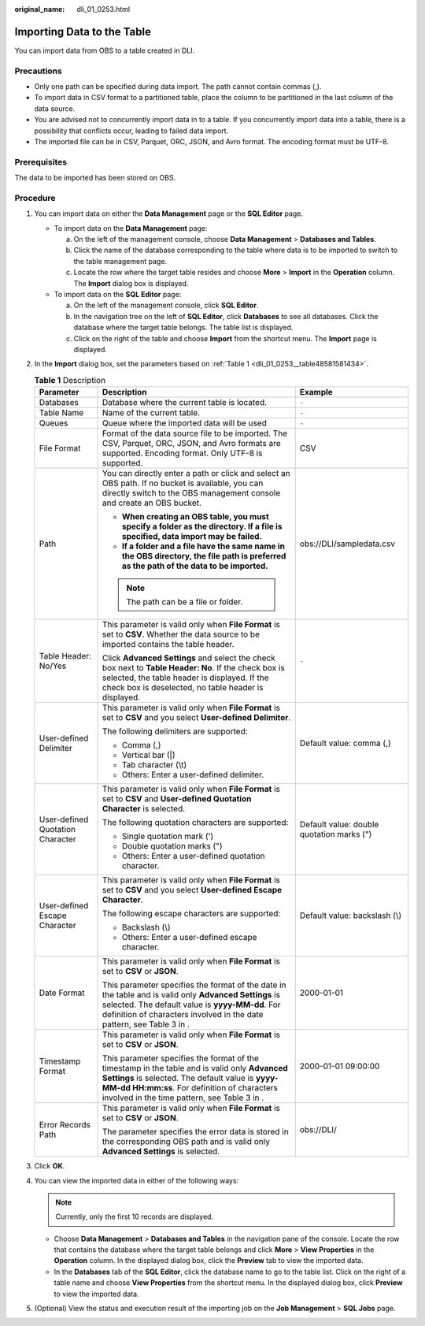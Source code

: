 :original_name: dli_01_0253.html

.. _dli_01_0253:

Importing Data to the Table
===========================

You can import data from OBS to a table created in DLI.

Precautions
-----------

-  Only one path can be specified during data import. The path cannot contain commas (,).
-  To import data in CSV format to a partitioned table, place the column to be partitioned in the last column of the data source.
-  You are advised not to concurrently import data in to a table. If you concurrently import data into a table, there is a possibility that conflicts occur, leading to failed data import.
-  The imported file can be in CSV, Parquet, ORC, JSON, and Avro format. The encoding format must be UTF-8.

Prerequisites
-------------

The data to be imported has been stored on OBS.

Procedure
---------

#. You can import data on either the **Data Management** page or the **SQL Editor** page.

   -  To import data on the **Data Management** page:

      a. On the left of the management console, choose **Data Management** > **Databases and Tables**.
      b. Click the name of the database corresponding to the table where data is to be imported to switch to the table management page.
      c. Locate the row where the target table resides and choose **More** > **Import** in the **Operation** column. The **Import** dialog box is displayed.

   -  To import data on the **SQL Editor** page:

      a. On the left of the management console, click **SQL Editor**.
      b. In the navigation tree on the left of **SQL Editor**, click **Databases** to see all databases. Click the database where the target table belongs. The table list is displayed.
      c. Click |image1| on the right of the table and choose **Import** from the shortcut menu. The **Import** page is displayed.

#. In the **Import** dialog box, set the parameters based on :ref:`Table 1 <dli_01_0253__table48581581434>`.

   .. _dli_01_0253__table48581581434:

   .. table:: **Table 1** Description

      +----------------------------------+--------------------------------------------------------------------------------------------------------------------------------------------------------------------------------------------------------------------------------------------------+-------------------------------------------+
      | Parameter                        | Description                                                                                                                                                                                                                                      | Example                                   |
      +==================================+==================================================================================================================================================================================================================================================+===========================================+
      | Databases                        | Database where the current table is located.                                                                                                                                                                                                     | ``-``                                     |
      +----------------------------------+--------------------------------------------------------------------------------------------------------------------------------------------------------------------------------------------------------------------------------------------------+-------------------------------------------+
      | Table Name                       | Name of the current table.                                                                                                                                                                                                                       | ``-``                                     |
      +----------------------------------+--------------------------------------------------------------------------------------------------------------------------------------------------------------------------------------------------------------------------------------------------+-------------------------------------------+
      | Queues                           | Queue where the imported data will be used                                                                                                                                                                                                       | ``-``                                     |
      +----------------------------------+--------------------------------------------------------------------------------------------------------------------------------------------------------------------------------------------------------------------------------------------------+-------------------------------------------+
      | File Format                      | Format of the data source file to be imported. The CSV, Parquet, ORC, JSON, and Avro formats are supported. Encoding format. Only UTF-8 is supported.                                                                                            | CSV                                       |
      +----------------------------------+--------------------------------------------------------------------------------------------------------------------------------------------------------------------------------------------------------------------------------------------------+-------------------------------------------+
      | Path                             | You can directly enter a path or click |image2| and select an OBS path. If no bucket is available, you can directly switch to the OBS management console and create an OBS bucket.                                                               | obs://DLI/sampledata.csv                  |
      |                                  |                                                                                                                                                                                                                                                  |                                           |
      |                                  | -  **When creating an OBS table, you must specify a folder as the directory. If a file is specified, data import may be failed.**                                                                                                                |                                           |
      |                                  | -  **If a folder and a file have the same name in the OBS directory, the file path is preferred as the path of the data to be imported.**                                                                                                        |                                           |
      |                                  |                                                                                                                                                                                                                                                  |                                           |
      |                                  | .. note::                                                                                                                                                                                                                                        |                                           |
      |                                  |                                                                                                                                                                                                                                                  |                                           |
      |                                  |    The path can be a file or folder.                                                                                                                                                                                                             |                                           |
      +----------------------------------+--------------------------------------------------------------------------------------------------------------------------------------------------------------------------------------------------------------------------------------------------+-------------------------------------------+
      | Table Header: No/Yes             | This parameter is valid only when **File Format** is set to **CSV**. Whether the data source to be imported contains the table header.                                                                                                           | ``-``                                     |
      |                                  |                                                                                                                                                                                                                                                  |                                           |
      |                                  | Click **Advanced Settings** and select the check box next to **Table Header: No**. If the check box is selected, the table header is displayed. If the check box is deselected, no table header is displayed.                                    |                                           |
      +----------------------------------+--------------------------------------------------------------------------------------------------------------------------------------------------------------------------------------------------------------------------------------------------+-------------------------------------------+
      | User-defined Delimiter           | This parameter is valid only when **File Format** is set to **CSV** and you select **User-defined Delimiter**.                                                                                                                                   | Default value: comma (,)                  |
      |                                  |                                                                                                                                                                                                                                                  |                                           |
      |                                  | The following delimiters are supported:                                                                                                                                                                                                          |                                           |
      |                                  |                                                                                                                                                                                                                                                  |                                           |
      |                                  | -  Comma (,)                                                                                                                                                                                                                                     |                                           |
      |                                  | -  Vertical bar (|)                                                                                                                                                                                                                              |                                           |
      |                                  | -  Tab character (\\t)                                                                                                                                                                                                                           |                                           |
      |                                  | -  Others: Enter a user-defined delimiter.                                                                                                                                                                                                       |                                           |
      +----------------------------------+--------------------------------------------------------------------------------------------------------------------------------------------------------------------------------------------------------------------------------------------------+-------------------------------------------+
      | User-defined Quotation Character | This parameter is valid only when **File Format** is set to **CSV** and **User-defined Quotation Character** is selected.                                                                                                                        | Default value: double quotation marks (") |
      |                                  |                                                                                                                                                                                                                                                  |                                           |
      |                                  | The following quotation characters are supported:                                                                                                                                                                                                |                                           |
      |                                  |                                                                                                                                                                                                                                                  |                                           |
      |                                  | -  Single quotation mark (')                                                                                                                                                                                                                     |                                           |
      |                                  | -  Double quotation marks (")                                                                                                                                                                                                                    |                                           |
      |                                  | -  Others: Enter a user-defined quotation character.                                                                                                                                                                                             |                                           |
      +----------------------------------+--------------------------------------------------------------------------------------------------------------------------------------------------------------------------------------------------------------------------------------------------+-------------------------------------------+
      | User-defined Escape Character    | This parameter is valid only when **File Format** is set to **CSV** and you select **User-defined Escape Character**.                                                                                                                            | Default value: backslash (\\)             |
      |                                  |                                                                                                                                                                                                                                                  |                                           |
      |                                  | The following escape characters are supported:                                                                                                                                                                                                   |                                           |
      |                                  |                                                                                                                                                                                                                                                  |                                           |
      |                                  | -  Backslash (\\)                                                                                                                                                                                                                                |                                           |
      |                                  | -  Others: Enter a user-defined escape character.                                                                                                                                                                                                |                                           |
      +----------------------------------+--------------------------------------------------------------------------------------------------------------------------------------------------------------------------------------------------------------------------------------------------+-------------------------------------------+
      | Date Format                      | This parameter is valid only when **File Format** is set to **CSV** or **JSON**.                                                                                                                                                                 | 2000-01-01                                |
      |                                  |                                                                                                                                                                                                                                                  |                                           |
      |                                  | This parameter specifies the format of the date in the table and is valid only **Advanced Settings** is selected. The default value is **yyyy-MM-dd**. For definition of characters involved in the date pattern, see Table 3 in .               |                                           |
      +----------------------------------+--------------------------------------------------------------------------------------------------------------------------------------------------------------------------------------------------------------------------------------------------+-------------------------------------------+
      | Timestamp Format                 | This parameter is valid only when **File Format** is set to **CSV** or **JSON**.                                                                                                                                                                 | 2000-01-01 09:00:00                       |
      |                                  |                                                                                                                                                                                                                                                  |                                           |
      |                                  | This parameter specifies the format of the timestamp in the table and is valid only **Advanced Settings** is selected. The default value is **yyyy-MM-dd HH:mm:ss**. For definition of characters involved in the time pattern, see Table 3 in . |                                           |
      +----------------------------------+--------------------------------------------------------------------------------------------------------------------------------------------------------------------------------------------------------------------------------------------------+-------------------------------------------+
      | Error Records Path               | This parameter is valid only when **File Format** is set to **CSV** or **JSON**.                                                                                                                                                                 | obs://DLI/                                |
      |                                  |                                                                                                                                                                                                                                                  |                                           |
      |                                  | The parameter specifies the error data is stored in the corresponding OBS path and is valid only **Advanced Settings** is selected.                                                                                                              |                                           |
      +----------------------------------+--------------------------------------------------------------------------------------------------------------------------------------------------------------------------------------------------------------------------------------------------+-------------------------------------------+

#. Click **OK**.

#. You can view the imported data in either of the following ways:

   .. note::

      Currently, only the first 10 records are displayed.

   -  Choose **Data Management** > **Databases and Tables** in the navigation pane of the console. Locate the row that contains the database where the target table belongs and click **More** > **View Properties** in the **Operation** column. In the displayed dialog box, click the **Preview** tab to view the imported data.
   -  In the **Databases** tab of the **SQL Editor**, click the database name to go to the table list. Click |image3| on the right of a table name and choose **View Properties** from the shortcut menu. In the displayed dialog box, click **Preview** to view the imported data.

#. (Optional) View the status and execution result of the importing job on the **Job Management** > **SQL Jobs** page.

.. |image1| image:: /_static/images/en-us_image_0237990324.png
.. |image2| image:: /_static/images/en-us_image_0206789903.png
.. |image3| image:: /_static/images/en-us_image_0237994911.png
